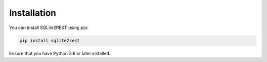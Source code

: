 Installation
============

You can install SQLite2REST using pip:

.. code-block:: bash

   pip install sqlite2rest

Ensure that you have Python 3.6 or later installed.
